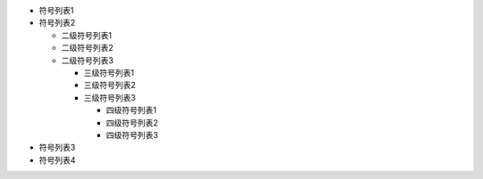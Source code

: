 - 符号列表1
- 符号列表2

  * 二级符号列表1

  * 二级符号列表2

  * 二级符号列表3
  
    + 三级符号列表1
    
    + 三级符号列表2
    
    + 三级符号列表3
    
      * 四级符号列表1
      
      * 四级符号列表2
      
      * 四级符号列表3

- 符号列表3

- 符号列表4
